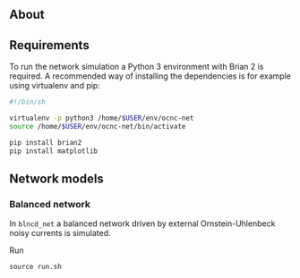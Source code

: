 
** About

** Requirements
To run the network simulation a Python 3 environment with Brian 2 is required. A recommended way of installing the dependencies is for example using virtualenv and pip:

#+BEGIN_SRC sh
#!/bin/sh

virtualenv -p python3 /home/$USER/env/ocnc-net
source /home/$USER/env/ocnc-net/bin/activate

pip install brian2
pip install matplotlib
#+END_SRC


** Network models

*** Balanced network  
In ~blncd_net~ a balanced network driven by external Ornstein-Uhlenbeck noisy currents is simulated. 

Run 
: source run.sh









